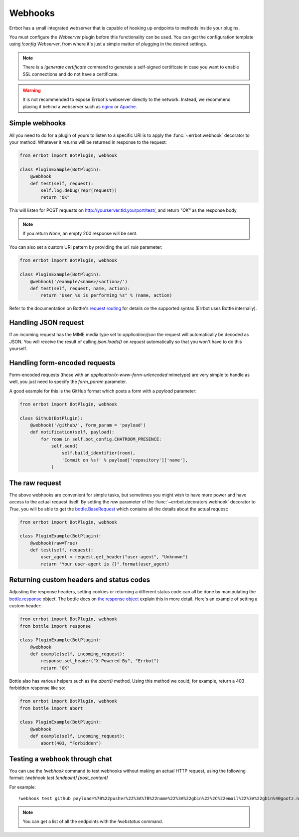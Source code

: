 Webhooks
========

Errbot has a small integrated webserver that is capable of hooking up
endpoints to methods inside your plugins.

You must configure the *Webserver* plugin before this functionality
can be used. You can get the configuration template using `!config
Webserver`, from where it's just a simple matter of plugging in the
desired settings.

.. note::
    There is a `!generate certificate` command to generate a
    self-signed certificate in case you want to enable SSL
    connections and do not have a certificate.

.. warning::
    It is not recommended to expose Errbot's webserver directly to the
    network. Instead, we recommend placing it behind a webserver
    such as `nginx <http://nginx.org/>`_ or `Apache <https://httpd.apache.org/>`_.


Simple webhooks
---------------

All you need to do for a plugin of yours to listen to a specific URI
is to apply the :func:`~errbot.webhook` decorator to your method.
Whatever it returns will be returned in response to the request:

.. code-block:: python

    from errbot import BotPlugin, webhook

    class PluginExample(BotPlugin):
        @webhook
        def test(self, request):
            self.log.debug(repr(request))
            return "OK"

This will listen for POST requests on
http://yourserver.tld:yourport/test/, and return *"OK"* as the
response body.

.. note::
    If you return `None`, an empty 200 response will be sent.


You can also set a custom URI pattern by providing the `uri_rule`
parameter:

.. code-block:: python

    from errbot import BotPlugin, webhook

    class PluginExample(BotPlugin):
        @webhook('/example/<name>/<action>/')
        def test(self, request, name, action):
            return "User %s is performing %s" % (name, action)

Refer to the documentation on Bottle's
`request routing <http://bottlepy.org/docs/dev/routing.html>`_
for details on the supported syntax
(Errbot uses Bottle internally).


Handling JSON request
---------------------

If an incoming request has the MIME media type set to `application/json`
the request will automatically be decoded as JSON.
You will receive the result of calling `json.loads()` on `request` automatically
so that you won't have to do this yourself.


Handling form-encoded requests
------------------------------

Form-encoded requests (those with an
*application/x-www-form-urlencoded* mimetype) are very simple to
handle as well, you just need to specify the `form_param` parameter.

A good example for this is the GitHub format which posts a form with
a *payload* parameter:

.. code-block:: python

    from errbot import BotPlugin, webhook

    class Github(BotPlugin):
        @webhook('/github/', form_param = 'payload')
        def notification(self, payload):
            for room in self.bot_config.CHATROOM_PRESENCE:
                self.send(
                    self.build_identifier(room),
                    'Commit on %s!' % payload['repository']['name'],
                )


The raw request
---------------

The above webhooks are convenient for simple tasks, but sometimes
you might wish to have more power and have access to the actual
request itself. By setting the `raw` parameter of the
:func:`~errbot.decorators.webhook` decorator to `True`, you will
be able to get the
`bottle.BaseRequest <http://bottlepy.org/docs/dev/api.html#bottle.BaseRequest>`_
which contains all the details about the actual request:

.. code-block:: python

    from errbot import BotPlugin, webhook

    class PluginExample(BotPlugin):
        @webhook(raw=True)
        def test(self, request):
            user_agent = request.get_header("user-agent", "Unknown")
            return "Your user-agent is {}".format(user_agent)


Returning custom headers and status codes
-----------------------------------------

Adjusting the response headers, setting cookies or returning a
different status code can all be done by manipulating the
`bottle.response <http://bottlepy.org/docs/dev/api.html#bottle.response>`_
object. The bottle docs on `the response object
<http://bottlepy.org/docs/dev/tutorial.html#the-response-object>`_
explain this in more detail. Here's an example of setting a 
custom header:

.. code-block:: python

    from errbot import BotPlugin, webhook
    from bottle import response

    class PluginExample(BotPlugin):
        @webhook
        def example(self, incoming_request):
            response.set_header("X-Powered-By", "Errbot")
            return "OK"

Bottle also has various helpers such as the `abort()` method.
Using this method we could, for example, return a 403 forbidden
response like so:

.. code-block:: python

    from errbot import BotPlugin, webhook
    from bottle import abort

    class PluginExample(BotPlugin):
        @webhook
        def example(self, incoming_request):
            abort(403, "Forbidden")


Testing a webhook through chat
------------------------------

You can use the `!webhook` command to test webhooks without making
an actual HTTP request, using the following format: `!webhook test
[endpoint] [post_content]`

For example::

    !webhook test github payload=%7B%22pusher%22%3A%7B%22name%22%3A%22gbin%22%2C%22email%22%3A%22gbin%40gootz.net%22%7D%2C%22repository%22%3A%7B%22name%22%3A%22test%22%2C%22created_at%22%3A%222012-08-12T16%3A09%3A43-07%3A00%22%2C%22has_wiki%22%3Atrue%2C%22size%22%3A128%2C%22private%22%3Afalse%2C%22watchers%22%3A0%2C%22url%22%3A%22https%3A%2F%2Fgithub.com%2Fgbin%2Ftest%22%2C%22fork%22%3Afalse%2C%22pushed_at%22%3A%222012-08-12T16%3A26%3A35-07%3A00%22%2C%22has_downloads%22%3Atrue%2C%22open_issues%22%3A0%2C%22has_issues%22%3Atrue%2C%22stargazers%22%3A0%2C%22forks%22%3A0%2C%22description%22%3A%22ignore%20this%2C%20this%20is%20for%20testing%20the%20new%20err%20github%20integration%22%2C%22owner%22%3A%7B%22name%22%3A%22gbin%22%2C%22email%22%3A%22gbin%40gootz.net%22%7D%7D%2C%22forced%22%3Afalse%2C%22after%22%3A%22b3cd9e66e52e4783c1a0b98fbaaad6258669275f%22%2C%22head_commit%22%3A%7B%22added%22%3A%5B%5D%2C%22modified%22%3A%5B%22README.md%22%5D%2C%22timestamp%22%3A%222012-08-12T16%3A24%3A25-07%3A00%22%2C%22removed%22%3A%5B%5D%2C%22author%22%3A%7B%22name%22%3A%22Guillaume%20BINET%22%2C%22username%22%3A%22gbin%22%2C%22email%22%3A%22gbin%40gootz.net%22%7D%2C%22url%22%3A%22https%3A%2F%2Fgithub.com%2Fgbin%2Ftest%2Fcommit%2Fb3cd9e66e52e4783c1a0b98fbaaad6258669275f%22%2C%22id%22%3A%22b3cd9e66e52e4783c1a0b98fbaaad6258669275f%22%2C%22distinct%22%3Atrue%2C%22message%22%3A%22voila%22%2C%22committer%22%3A%7B%22name%22%3A%22Guillaume%20BINET%22%2C%22username%22%3A%22gbin%22%2C%22email%22%3A%22gbin%40gootz.net%22%7D%7D%2C%22deleted%22%3Afalse%2C%22commits%22%3A%5B%7B%22added%22%3A%5B%5D%2C%22modified%22%3A%5B%22README.md%22%5D%2C%22timestamp%22%3A%222012-08-12T16%3A24%3A25-07%3A00%22%2C%22removed%22%3A%5B%5D%2C%22author%22%3A%7B%22name%22%3A%22Guillaume%20BINET%22%2C%22username%22%3A%22gbin%22%2C%22email%22%3A%22gbin%40gootz.net%22%7D%2C%22url%22%3A%22https%3A%2F%2Fgithub.com%2Fgbin%2Ftest%2Fcommit%2Fb3cd9e66e52e4783c1a0b98fbaaad6258669275f%22%2C%22id%22%3A%22b3cd9e66e52e4783c1a0b98fbaaad6258669275f%22%2C%22distinct%22%3Atrue%2C%22message%22%3A%22voila%22%2C%22committer%22%3A%7B%22name%22%3A%22Guillaume%20BINET%22%2C%22username%22%3A%22gbin%22%2C%22email%22%3A%22gbin%40gootz.net%22%7D%7D%5D%2C%22ref%22%3A%22refs%2Fheads%2Fmaster%22%2C%22before%22%3A%2229b1f5e59b7799073b6d792ce76076c200987265%22%2C%22compare%22%3A%22https%3A%2F%2Fgithub.com%2Fgbin%2Ftest%2Fcompare%2F29b1f5e59b77...b3cd9e66e52e%22%2C%22created%22%3Afalse%7D

.. note::
    You can get a list of all the endpoints with the `!webstatus`
    command.

